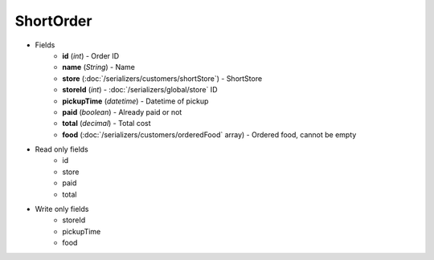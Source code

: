 ShortOrder
==========

* Fields
    - **id** (*int*) - Order ID
    - **name** (*String*) - Name
    - **store** (:doc:`/serializers/customers/shortStore`) - ShortStore
    - **storeId** (*int*) - :doc:`/serializers/global/store` ID
    - **pickupTime** (*datetime*) - Datetime of pickup
    - **paid** (*boolean*) - Already paid or not
    - **total** (*decimal*) - Total cost
    - **food** (:doc:`/serializers/customers/orderedFood` array) - Ordered food, cannot be empty

* Read only fields
    - id
    - store
    - paid
    - total

* Write only fields
    - storeId
    - pickupTime
    - food
